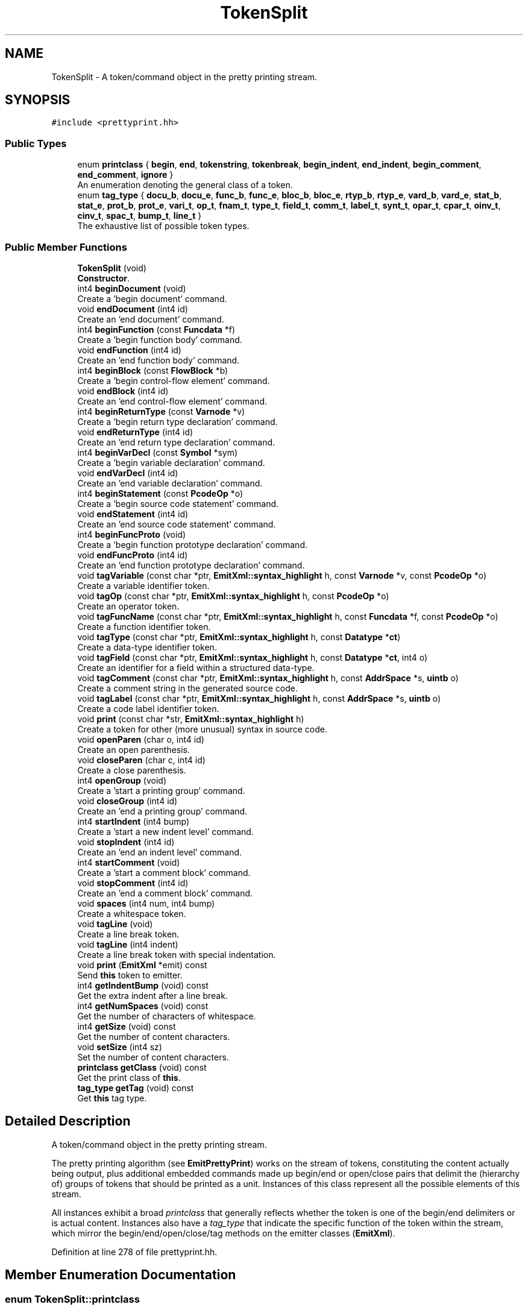 .TH "TokenSplit" 3 "Sun Apr 14 2019" "decompile" \" -*- nroff -*-
.ad l
.nh
.SH NAME
TokenSplit \- A token/command object in the pretty printing stream\&.  

.SH SYNOPSIS
.br
.PP
.PP
\fC#include <prettyprint\&.hh>\fP
.SS "Public Types"

.in +1c
.ti -1c
.RI "enum \fBprintclass\fP { \fBbegin\fP, \fBend\fP, \fBtokenstring\fP, \fBtokenbreak\fP, \fBbegin_indent\fP, \fBend_indent\fP, \fBbegin_comment\fP, \fBend_comment\fP, \fBignore\fP }"
.br
.RI "An enumeration denoting the general class of a token\&. "
.ti -1c
.RI "enum \fBtag_type\fP { \fBdocu_b\fP, \fBdocu_e\fP, \fBfunc_b\fP, \fBfunc_e\fP, \fBbloc_b\fP, \fBbloc_e\fP, \fBrtyp_b\fP, \fBrtyp_e\fP, \fBvard_b\fP, \fBvard_e\fP, \fBstat_b\fP, \fBstat_e\fP, \fBprot_b\fP, \fBprot_e\fP, \fBvari_t\fP, \fBop_t\fP, \fBfnam_t\fP, \fBtype_t\fP, \fBfield_t\fP, \fBcomm_t\fP, \fBlabel_t\fP, \fBsynt_t\fP, \fBopar_t\fP, \fBcpar_t\fP, \fBoinv_t\fP, \fBcinv_t\fP, \fBspac_t\fP, \fBbump_t\fP, \fBline_t\fP }"
.br
.RI "The exhaustive list of possible token types\&. "
.in -1c
.SS "Public Member Functions"

.in +1c
.ti -1c
.RI "\fBTokenSplit\fP (void)"
.br
.RI "\fBConstructor\fP\&. "
.ti -1c
.RI "int4 \fBbeginDocument\fP (void)"
.br
.RI "Create a 'begin document' command\&. "
.ti -1c
.RI "void \fBendDocument\fP (int4 id)"
.br
.RI "Create an 'end document' command\&. "
.ti -1c
.RI "int4 \fBbeginFunction\fP (const \fBFuncdata\fP *f)"
.br
.RI "Create a 'begin function body' command\&. "
.ti -1c
.RI "void \fBendFunction\fP (int4 id)"
.br
.RI "Create an 'end function body' command\&. "
.ti -1c
.RI "int4 \fBbeginBlock\fP (const \fBFlowBlock\fP *b)"
.br
.RI "Create a 'begin control-flow element' command\&. "
.ti -1c
.RI "void \fBendBlock\fP (int4 id)"
.br
.RI "Create an 'end control-flow element' command\&. "
.ti -1c
.RI "int4 \fBbeginReturnType\fP (const \fBVarnode\fP *v)"
.br
.RI "Create a 'begin return type declaration' command\&. "
.ti -1c
.RI "void \fBendReturnType\fP (int4 id)"
.br
.RI "Create an 'end return type declaration' command\&. "
.ti -1c
.RI "int4 \fBbeginVarDecl\fP (const \fBSymbol\fP *sym)"
.br
.RI "Create a 'begin variable declaration' command\&. "
.ti -1c
.RI "void \fBendVarDecl\fP (int4 id)"
.br
.RI "Create an 'end variable declaration' command\&. "
.ti -1c
.RI "int4 \fBbeginStatement\fP (const \fBPcodeOp\fP *o)"
.br
.RI "Create a 'begin source code statement' command\&. "
.ti -1c
.RI "void \fBendStatement\fP (int4 id)"
.br
.RI "Create an 'end source code statement' command\&. "
.ti -1c
.RI "int4 \fBbeginFuncProto\fP (void)"
.br
.RI "Create a 'begin function prototype declaration' command\&. "
.ti -1c
.RI "void \fBendFuncProto\fP (int4 id)"
.br
.RI "Create an 'end function prototype declaration' command\&. "
.ti -1c
.RI "void \fBtagVariable\fP (const char *ptr, \fBEmitXml::syntax_highlight\fP h, const \fBVarnode\fP *v, const \fBPcodeOp\fP *o)"
.br
.RI "Create a variable identifier token\&. "
.ti -1c
.RI "void \fBtagOp\fP (const char *ptr, \fBEmitXml::syntax_highlight\fP h, const \fBPcodeOp\fP *o)"
.br
.RI "Create an operator token\&. "
.ti -1c
.RI "void \fBtagFuncName\fP (const char *ptr, \fBEmitXml::syntax_highlight\fP h, const \fBFuncdata\fP *f, const \fBPcodeOp\fP *o)"
.br
.RI "Create a function identifier token\&. "
.ti -1c
.RI "void \fBtagType\fP (const char *ptr, \fBEmitXml::syntax_highlight\fP h, const \fBDatatype\fP *\fBct\fP)"
.br
.RI "Create a data-type identifier token\&. "
.ti -1c
.RI "void \fBtagField\fP (const char *ptr, \fBEmitXml::syntax_highlight\fP h, const \fBDatatype\fP *\fBct\fP, int4 o)"
.br
.RI "Create an identifier for a field within a structured data-type\&. "
.ti -1c
.RI "void \fBtagComment\fP (const char *ptr, \fBEmitXml::syntax_highlight\fP h, const \fBAddrSpace\fP *s, \fBuintb\fP o)"
.br
.RI "Create a comment string in the generated source code\&. "
.ti -1c
.RI "void \fBtagLabel\fP (const char *ptr, \fBEmitXml::syntax_highlight\fP h, const \fBAddrSpace\fP *s, \fBuintb\fP o)"
.br
.RI "Create a code label identifier token\&. "
.ti -1c
.RI "void \fBprint\fP (const char *str, \fBEmitXml::syntax_highlight\fP h)"
.br
.RI "Create a token for other (more unusual) syntax in source code\&. "
.ti -1c
.RI "void \fBopenParen\fP (char o, int4 id)"
.br
.RI "Create an open parenthesis\&. "
.ti -1c
.RI "void \fBcloseParen\fP (char c, int4 id)"
.br
.RI "Create a close parenthesis\&. "
.ti -1c
.RI "int4 \fBopenGroup\fP (void)"
.br
.RI "Create a 'start a printing group' command\&. "
.ti -1c
.RI "void \fBcloseGroup\fP (int4 id)"
.br
.RI "Create an 'end a printing group' command\&. "
.ti -1c
.RI "int4 \fBstartIndent\fP (int4 bump)"
.br
.RI "Create a 'start a new indent level' command\&. "
.ti -1c
.RI "void \fBstopIndent\fP (int4 id)"
.br
.RI "Create an 'end an indent level' command\&. "
.ti -1c
.RI "int4 \fBstartComment\fP (void)"
.br
.RI "Create a 'start a comment block' command\&. "
.ti -1c
.RI "void \fBstopComment\fP (int4 id)"
.br
.RI "Create an 'end a comment block' command\&. "
.ti -1c
.RI "void \fBspaces\fP (int4 num, int4 bump)"
.br
.RI "Create a whitespace token\&. "
.ti -1c
.RI "void \fBtagLine\fP (void)"
.br
.RI "Create a line break token\&. "
.ti -1c
.RI "void \fBtagLine\fP (int4 indent)"
.br
.RI "Create a line break token with special indentation\&. "
.ti -1c
.RI "void \fBprint\fP (\fBEmitXml\fP *emit) const"
.br
.RI "Send \fBthis\fP token to emitter\&. "
.ti -1c
.RI "int4 \fBgetIndentBump\fP (void) const"
.br
.RI "Get the extra indent after a line break\&. "
.ti -1c
.RI "int4 \fBgetNumSpaces\fP (void) const"
.br
.RI "Get the number of characters of whitespace\&. "
.ti -1c
.RI "int4 \fBgetSize\fP (void) const"
.br
.RI "Get the number of content characters\&. "
.ti -1c
.RI "void \fBsetSize\fP (int4 sz)"
.br
.RI "Set the number of content characters\&. "
.ti -1c
.RI "\fBprintclass\fP \fBgetClass\fP (void) const"
.br
.RI "Get the print class of \fBthis\fP\&. "
.ti -1c
.RI "\fBtag_type\fP \fBgetTag\fP (void) const"
.br
.RI "Get \fBthis\fP tag type\&. "
.in -1c
.SH "Detailed Description"
.PP 
A token/command object in the pretty printing stream\&. 

The pretty printing algorithm (see \fBEmitPrettyPrint\fP) works on the stream of tokens, constituting the content actually being output, plus additional embedded commands made up begin/end or open/close pairs that delimit the (hierarchy of) groups of tokens that should be printed as a unit\&. Instances of this class represent all the possible elements of this stream\&.
.PP
All instances exhibit a broad \fIprintclass\fP that generally reflects whether the token is one of the begin/end delimiters or is actual content\&. Instances also have a \fItag_type\fP that indicate the specific function of the token within the stream, which mirror the begin/end/open/close/tag methods on the emitter classes (\fBEmitXml\fP)\&. 
.PP
Definition at line 278 of file prettyprint\&.hh\&.
.SH "Member Enumeration Documentation"
.PP 
.SS "enum \fBTokenSplit::printclass\fP"

.PP
An enumeration denoting the general class of a token\&. 
.PP
\fBEnumerator\fP
.in +1c
.TP
\fB\fIbegin \fP\fP
A token that starts a printing group\&. 
.TP
\fB\fIend \fP\fP
A token that ends a printing group\&. 
.TP
\fB\fItokenstring \fP\fP
A token representing actual content\&. 
.TP
\fB\fItokenbreak \fP\fP
White space (where line breaks can be inserted) 
.TP
\fB\fIbegin_indent \fP\fP
Start of a new nesting level\&. 
.TP
\fB\fIend_indent \fP\fP
End of a nesting level\&. 
.TP
\fB\fIbegin_comment \fP\fP
Start of a comment block\&. 
.TP
\fB\fIend_comment \fP\fP
End of a comment block\&. 
.TP
\fB\fIignore \fP\fP
Mark-up that doesn't affect pretty printing\&. 
.PP
Definition at line 281 of file prettyprint\&.hh\&.
.SS "enum \fBTokenSplit::tag_type\fP"

.PP
The exhaustive list of possible token types\&. 
.PP
\fBEnumerator\fP
.in +1c
.TP
\fB\fIdocu_b \fP\fP
Start of a document\&. 
.TP
\fB\fIdocu_e \fP\fP
End of a document\&. 
.TP
\fB\fIfunc_b \fP\fP
Start of a function body\&. 
.TP
\fB\fIfunc_e \fP\fP
End of a function body\&. 
.TP
\fB\fIbloc_b \fP\fP
Start of a control-flow section\&. 
.TP
\fB\fIbloc_e \fP\fP
End of a control-flow section\&. 
.TP
\fB\fIrtyp_b \fP\fP
Start of a return type declaration\&. 
.TP
\fB\fIrtyp_e \fP\fP
End of a return type declaration\&. 
.TP
\fB\fIvard_b \fP\fP
Start of a variable declaration\&. 
.TP
\fB\fIvard_e \fP\fP
End of a variable declaration\&. 
.TP
\fB\fIstat_b \fP\fP
Start of a statement\&. 
.TP
\fB\fIstat_e \fP\fP
End of a statement\&. 
.TP
\fB\fIprot_b \fP\fP
Start of a function prototype\&. 
.TP
\fB\fIprot_e \fP\fP
End of a function prototype\&. 
.TP
\fB\fIvari_t \fP\fP
A variable identifier\&. 
.TP
\fB\fIop_t \fP\fP
An operator\&. 
.TP
\fB\fIfnam_t \fP\fP
A function identifier\&. 
.TP
\fB\fItype_t \fP\fP
A data-type identifier\&. 
.TP
\fB\fIfield_t \fP\fP
A field name for a structured data-type\&. 
.TP
\fB\fIcomm_t \fP\fP
Part of a comment block\&. 
.TP
\fB\fIlabel_t \fP\fP
A code label\&. 
.TP
\fB\fIsynt_t \fP\fP
Other unspecified syntax\&. 
.TP
\fB\fIopar_t \fP\fP
Open parenthesis\&. 
.TP
\fB\fIcpar_t \fP\fP
Close parenthesis\&. 
.TP
\fB\fIoinv_t \fP\fP
Start of an arbitrary (invisible) grouping\&. 
.TP
\fB\fIcinv_t \fP\fP
End of an arbitrary (invisible) grouping\&. 
.TP
\fB\fIspac_t \fP\fP
White space\&. 
.TP
\fB\fIbump_t \fP\fP
Required line break\&. 
.TP
\fB\fIline_t \fP\fP
Required line break with one-time indent level\&. 
.PP
Definition at line 294 of file prettyprint\&.hh\&.
.SH "Constructor & Destructor Documentation"
.PP 
.SS "TokenSplit::TokenSplit (void)\fC [inline]\fP"

.PP
\fBConstructor\fP\&. 
.PP
Definition at line 347 of file prettyprint\&.hh\&.
.SH "Member Function Documentation"
.PP 
.SS "int4 TokenSplit::beginBlock (const \fBFlowBlock\fP * b)\fC [inline]\fP"

.PP
Create a 'begin control-flow element' command\&. 
.PP
\fBParameters:\fP
.RS 4
\fIb\fP is the block structure object associated with the section 
.RE
.PP
\fBReturns:\fP
.RS 4
an id associated with the section 
.RE
.PP

.PP
Definition at line 377 of file prettyprint\&.hh\&.
.SS "int4 TokenSplit::beginDocument (void)\fC [inline]\fP"

.PP
Create a 'begin document' command\&. 
.PP
\fBReturns:\fP
.RS 4
an id associated with the document 
.RE
.PP

.PP
Definition at line 352 of file prettyprint\&.hh\&.
.SS "int4 TokenSplit::beginFuncProto (void)\fC [inline]\fP"

.PP
Create a 'begin function prototype declaration' command\&. 
.PP
\fBReturns:\fP
.RS 4
an id associated with the prototype 
.RE
.PP

.PP
Definition at line 428 of file prettyprint\&.hh\&.
.SS "int4 TokenSplit::beginFunction (const \fBFuncdata\fP * f)\fC [inline]\fP"

.PP
Create a 'begin function body' command\&. 
.PP
\fBReturns:\fP
.RS 4
an id associated with the function body 
.RE
.PP

.PP
Definition at line 364 of file prettyprint\&.hh\&.
.SS "int4 TokenSplit::beginReturnType (const \fBVarnode\fP * v)\fC [inline]\fP"

.PP
Create a 'begin return type declaration' command\&. 
.PP
\fBParameters:\fP
.RS 4
\fIv\fP (if non-null) is the storage location for the return value 
.RE
.PP
\fBReturns:\fP
.RS 4
an id associated with the return type 
.RE
.PP

.PP
Definition at line 390 of file prettyprint\&.hh\&.
.SS "int4 TokenSplit::beginStatement (const \fBPcodeOp\fP * o)\fC [inline]\fP"

.PP
Create a 'begin source code statement' command\&. 
.PP
\fBParameters:\fP
.RS 4
\fIo\fP is the root p-code operation of the statement 
.RE
.PP
\fBReturns:\fP
.RS 4
an id associated with the statement 
.RE
.PP

.PP
Definition at line 416 of file prettyprint\&.hh\&.
.SS "int4 TokenSplit::beginVarDecl (const \fBSymbol\fP * sym)\fC [inline]\fP"

.PP
Create a 'begin variable declaration' command\&. 
.PP
\fBParameters:\fP
.RS 4
\fIsym\fP is the symbol being declared 
.RE
.PP
\fBReturns:\fP
.RS 4
an id associated with the declaration 
.RE
.PP

.PP
Definition at line 403 of file prettyprint\&.hh\&.
.SS "void TokenSplit::closeGroup (int4 id)\fC [inline]\fP"

.PP
Create an 'end a printing group' command\&. 
.PP
\fBParameters:\fP
.RS 4
\fIid\fP is the id associated with the group (as returned by openGroup) 
.RE
.PP

.PP
Definition at line 541 of file prettyprint\&.hh\&.
.SS "void TokenSplit::closeParen (char c, int4 id)\fC [inline]\fP"

.PP
Create a close parenthesis\&. 
.PP
\fBParameters:\fP
.RS 4
\fIc\fP is the close parenthesis character to emit 
.br
\fIid\fP is the id associated with the matching open parenthesis (as returned by openParen) 
.RE
.PP

.PP
Definition at line 528 of file prettyprint\&.hh\&.
.SS "void TokenSplit::endBlock (int4 id)\fC [inline]\fP"

.PP
Create an 'end control-flow element' command\&. 
.PP
\fBParameters:\fP
.RS 4
\fIid\fP is the id associated with the section (as returned by beginBlock) 
.RE
.PP

.PP
Definition at line 383 of file prettyprint\&.hh\&.
.SS "void TokenSplit::endDocument (int4 id)\fC [inline]\fP"

.PP
Create an 'end document' command\&. 
.PP
\fBParameters:\fP
.RS 4
\fIid\fP is the id associated with the document (as returned by beginDocument) 
.RE
.PP

.PP
Definition at line 358 of file prettyprint\&.hh\&.
.SS "void TokenSplit::endFuncProto (int4 id)\fC [inline]\fP"

.PP
Create an 'end function prototype declaration' command\&. 
.PP
\fBParameters:\fP
.RS 4
\fIid\fP is the id associated with the prototype (as returned by beginFuncProto) 
.RE
.PP

.PP
Definition at line 434 of file prettyprint\&.hh\&.
.SS "void TokenSplit::endFunction (int4 id)\fC [inline]\fP"

.PP
Create an 'end function body' command\&. 
.PP
\fBParameters:\fP
.RS 4
\fIid\fP is the id associated with the function body (as returned by beginFunction) 
.RE
.PP

.PP
Definition at line 370 of file prettyprint\&.hh\&.
.SS "void TokenSplit::endReturnType (int4 id)\fC [inline]\fP"

.PP
Create an 'end return type declaration' command\&. 
.PP
\fBParameters:\fP
.RS 4
\fIid\fP is the id associated with the return type (as returned by beginReturnType) 
.RE
.PP

.PP
Definition at line 396 of file prettyprint\&.hh\&.
.SS "void TokenSplit::endStatement (int4 id)\fC [inline]\fP"

.PP
Create an 'end source code statement' command\&. 
.PP
\fBParameters:\fP
.RS 4
\fIid\fP is the id associated with the statement (as returned by beginStatement) 
.RE
.PP

.PP
Definition at line 422 of file prettyprint\&.hh\&.
.SS "void TokenSplit::endVarDecl (int4 id)\fC [inline]\fP"

.PP
Create an 'end variable declaration' command\&. 
.PP
\fBParameters:\fP
.RS 4
\fIid\fP is the id associated with the declaration (as returned by beginVarDecl) 
.RE
.PP

.PP
Definition at line 409 of file prettyprint\&.hh\&.
.SS "\fBprintclass\fP TokenSplit::getClass (void) const\fC [inline]\fP"

.PP
Get the print class of \fBthis\fP\&. 
.PP
Definition at line 590 of file prettyprint\&.hh\&.
.SS "int4 TokenSplit::getIndentBump (void) const\fC [inline]\fP"

.PP
Get the extra indent after a line break\&. 
.PP
Definition at line 586 of file prettyprint\&.hh\&.
.SS "int4 TokenSplit::getNumSpaces (void) const\fC [inline]\fP"

.PP
Get the number of characters of whitespace\&. 
.PP
Definition at line 587 of file prettyprint\&.hh\&.
.SS "int4 TokenSplit::getSize (void) const\fC [inline]\fP"

.PP
Get the number of content characters\&. 
.PP
Definition at line 588 of file prettyprint\&.hh\&.
.SS "\fBtag_type\fP TokenSplit::getTag (void) const\fC [inline]\fP"

.PP
Get \fBthis\fP tag type\&. 
.PP
Definition at line 591 of file prettyprint\&.hh\&.
.SS "int4 TokenSplit::openGroup (void)\fC [inline]\fP"

.PP
Create a 'start a printing group' command\&. 
.PP
\fBReturns:\fP
.RS 4
an id associated with the group 
.RE
.PP

.PP
Definition at line 535 of file prettyprint\&.hh\&.
.SS "void TokenSplit::openParen (char o, int4 id)\fC [inline]\fP"

.PP
Create an open parenthesis\&. 
.PP
\fBParameters:\fP
.RS 4
\fIo\fP is the open parenthesis character to emit 
.br
\fIid\fP is an id to associate with the parenthesis 
.RE
.PP

.PP
Definition at line 520 of file prettyprint\&.hh\&.
.SS "void TokenSplit::print (const char * str, \fBEmitXml::syntax_highlight\fP h)\fC [inline]\fP"

.PP
Create a token for other (more unusual) syntax in source code\&. 
.PP
\fBParameters:\fP
.RS 4
\fIstr\fP is the character data of the syntax being emitted 
.br
\fIh\fP indicates how the syntax should be highlighted 
.RE
.PP

.PP
Definition at line 512 of file prettyprint\&.hh\&.
.SS "void TokenSplit::print (\fBEmitXml\fP * emit) const"

.PP
Send \fBthis\fP token to emitter\&. Emit markup or content corresponding to \fBthis\fP token on a low-level emitter\&. The API method matching the token type is called, feeding it content contained in the object\&. 
.PP
\fBParameters:\fP
.RS 4
\fIemit\fP is the low-level emitter to output to 
.RE
.PP

.PP
Definition at line 353 of file prettyprint\&.cc\&.
.SS "void TokenSplit::setSize (int4 sz)\fC [inline]\fP"

.PP
Set the number of content characters\&. 
.PP
Definition at line 589 of file prettyprint\&.hh\&.
.SS "void TokenSplit::spaces (int4 num, int4 bump)\fC [inline]\fP"

.PP
Create a whitespace token\&. 
.PP
\fBParameters:\fP
.RS 4
\fInum\fP is the number of space characters to emit 
.br
\fIbump\fP is the number of characters to indent if the spaces force a line break 
.RE
.PP

.PP
Definition at line 574 of file prettyprint\&.hh\&.
.SS "int4 TokenSplit::startComment (void)\fC [inline]\fP"

.PP
Create a 'start a comment block' command\&. 
.PP
\fBReturns:\fP
.RS 4
an id associated with the comment block 
.RE
.PP

.PP
Definition at line 561 of file prettyprint\&.hh\&.
.SS "int4 TokenSplit::startIndent (int4 bump)\fC [inline]\fP"

.PP
Create a 'start a new indent level' command\&. 
.PP
\fBParameters:\fP
.RS 4
\fIbump\fP the number of additional characters to indent 
.RE
.PP
\fBReturns:\fP
.RS 4
an id associated with the nesting 
.RE
.PP

.PP
Definition at line 548 of file prettyprint\&.hh\&.
.SS "void TokenSplit::stopComment (int4 id)\fC [inline]\fP"

.PP
Create an 'end a comment block' command\&. 
.PP
\fBParameters:\fP
.RS 4
\fIid\fP is the id associated with the block (as returned by startComment) 
.RE
.PP

.PP
Definition at line 567 of file prettyprint\&.hh\&.
.SS "void TokenSplit::stopIndent (int4 id)\fC [inline]\fP"

.PP
Create an 'end an indent level' command\&. 
.PP
\fBParameters:\fP
.RS 4
\fIid\fP is the id associated with the nesting (as returned by startIndent) 
.RE
.PP

.PP
Definition at line 555 of file prettyprint\&.hh\&.
.SS "void TokenSplit::tagComment (const char * ptr, \fBEmitXml::syntax_highlight\fP h, const \fBAddrSpace\fP * s, \fBuintb\fP o)\fC [inline]\fP"

.PP
Create a comment string in the generated source code\&. 
.PP
\fBParameters:\fP
.RS 4
\fIptr\fP is the character data for the comment 
.br
\fIh\fP indicates how the comment should be highlighted 
.br
\fIs\fP is the address space of the address where the comment is attached 
.br
\fIo\fP is the offset of the address where the comment is attached 
.RE
.PP

.PP
Definition at line 492 of file prettyprint\&.hh\&.
.SS "void TokenSplit::tagField (const char * ptr, \fBEmitXml::syntax_highlight\fP h, const \fBDatatype\fP * ct, int4 o)\fC [inline]\fP"

.PP
Create an identifier for a field within a structured data-type\&. 
.PP
\fBParameters:\fP
.RS 4
\fIptr\fP is the character data for the identifier 
.br
\fIh\fP indicates how the identifier should be highlighted 
.br
\fIct\fP is the data-type associated with the field 
.br
\fIo\fP is the (byte) offset of the field within its structured data-type 
.RE
.PP

.PP
Definition at line 482 of file prettyprint\&.hh\&.
.SS "void TokenSplit::tagFuncName (const char * ptr, \fBEmitXml::syntax_highlight\fP h, const \fBFuncdata\fP * f, const \fBPcodeOp\fP * o)\fC [inline]\fP"

.PP
Create a function identifier token\&. 
.PP
\fBParameters:\fP
.RS 4
\fIptr\fP is the character data for the identifier 
.br
\fIh\fP indicates how the identifier should be highlighted 
.br
\fIf\fP is the function 
.br
\fIo\fP is the CALL operation associated within the syntax tree or null for a declaration 
.RE
.PP

.PP
Definition at line 463 of file prettyprint\&.hh\&.
.SS "void TokenSplit::tagLabel (const char * ptr, \fBEmitXml::syntax_highlight\fP h, const \fBAddrSpace\fP * s, \fBuintb\fP o)\fC [inline]\fP"

.PP
Create a code label identifier token\&. 
.PP
\fBParameters:\fP
.RS 4
\fIptr\fP is the character data of the label 
.br
\fIh\fP indicates how the label should be highlighted 
.br
\fIs\fP is the address space of the code address being labeled 
.br
\fIo\fP is the offset of the code address being labeled 
.RE
.PP

.PP
Definition at line 503 of file prettyprint\&.hh\&.
.SS "void TokenSplit::tagLine (void)\fC [inline]\fP"

.PP
Create a line break token\&. 
.PP
Definition at line 578 of file prettyprint\&.hh\&.
.SS "void TokenSplit::tagLine (int4 indent)\fC [inline]\fP"

.PP
Create a line break token with special indentation\&. 
.PP
Definition at line 582 of file prettyprint\&.hh\&.
.SS "void TokenSplit::tagOp (const char * ptr, \fBEmitXml::syntax_highlight\fP h, const \fBPcodeOp\fP * o)\fC [inline]\fP"

.PP
Create an operator token\&. 
.PP
\fBParameters:\fP
.RS 4
\fIptr\fP is the character data for the emitted representation 
.br
\fIh\fP indicates how the token should be highlighted 
.br
\fIo\fP is the \fBPcodeOp\fP object associated with the operation with the syntax tree 
.RE
.PP

.PP
Definition at line 453 of file prettyprint\&.hh\&.
.SS "void TokenSplit::tagType (const char * ptr, \fBEmitXml::syntax_highlight\fP h, const \fBDatatype\fP * ct)\fC [inline]\fP"

.PP
Create a data-type identifier token\&. 
.PP
\fBParameters:\fP
.RS 4
\fIptr\fP is the character data for the identifier 
.br
\fIh\fP indicates how the identifier should be highlighted 
.br
\fIct\fP is the data-type description object 
.RE
.PP

.PP
Definition at line 472 of file prettyprint\&.hh\&.
.SS "void TokenSplit::tagVariable (const char * ptr, \fBEmitXml::syntax_highlight\fP h, const \fBVarnode\fP * v, const \fBPcodeOp\fP * o)\fC [inline]\fP"

.PP
Create a variable identifier token\&. 
.PP
\fBParameters:\fP
.RS 4
\fIptr\fP is the character data for the identifier 
.br
\fIh\fP indicates how the identifier should be highlighted 
.br
\fIv\fP is the \fBVarnode\fP representing the variable within the syntax tree 
.br
\fIo\fP is a p-code operation related to the use of the variable (may be null) 
.RE
.PP

.PP
Definition at line 443 of file prettyprint\&.hh\&.
.SH "Member Data Documentation"
.PP 
.SS "const \fBFlowBlock\fP* TokenSplit::bl"

.PP
Associated Control-flow\&. 
.PP
Definition at line 334 of file prettyprint\&.hh\&.
.SS "const \fBDatatype\fP* TokenSplit::ct"

.PP
Associated Data-type\&. 
.PP
Definition at line 336 of file prettyprint\&.hh\&.
.SS "const \fBFuncdata\fP* TokenSplit::fd"

.PP
Associated Function\&. 
.PP
Definition at line 335 of file prettyprint\&.hh\&.
.SS "const \fBAddrSpace\fP* TokenSplit::spc"

.PP
Associated \fBAddress\fP\&. 
.PP
Definition at line 337 of file prettyprint\&.hh\&.
.SS "const \fBSymbol\fP* TokenSplit::symbol"

.PP
Associated \fBSymbol\fP being displayed\&. 
.PP
Definition at line 338 of file prettyprint\&.hh\&.
.SS "const \fBVarnode\fP* TokenSplit::vn"

.PP
Associated \fBVarnode\fP\&. 
.PP
Definition at line 333 of file prettyprint\&.hh\&.

.SH "Author"
.PP 
Generated automatically by Doxygen for decompile from the source code\&.
